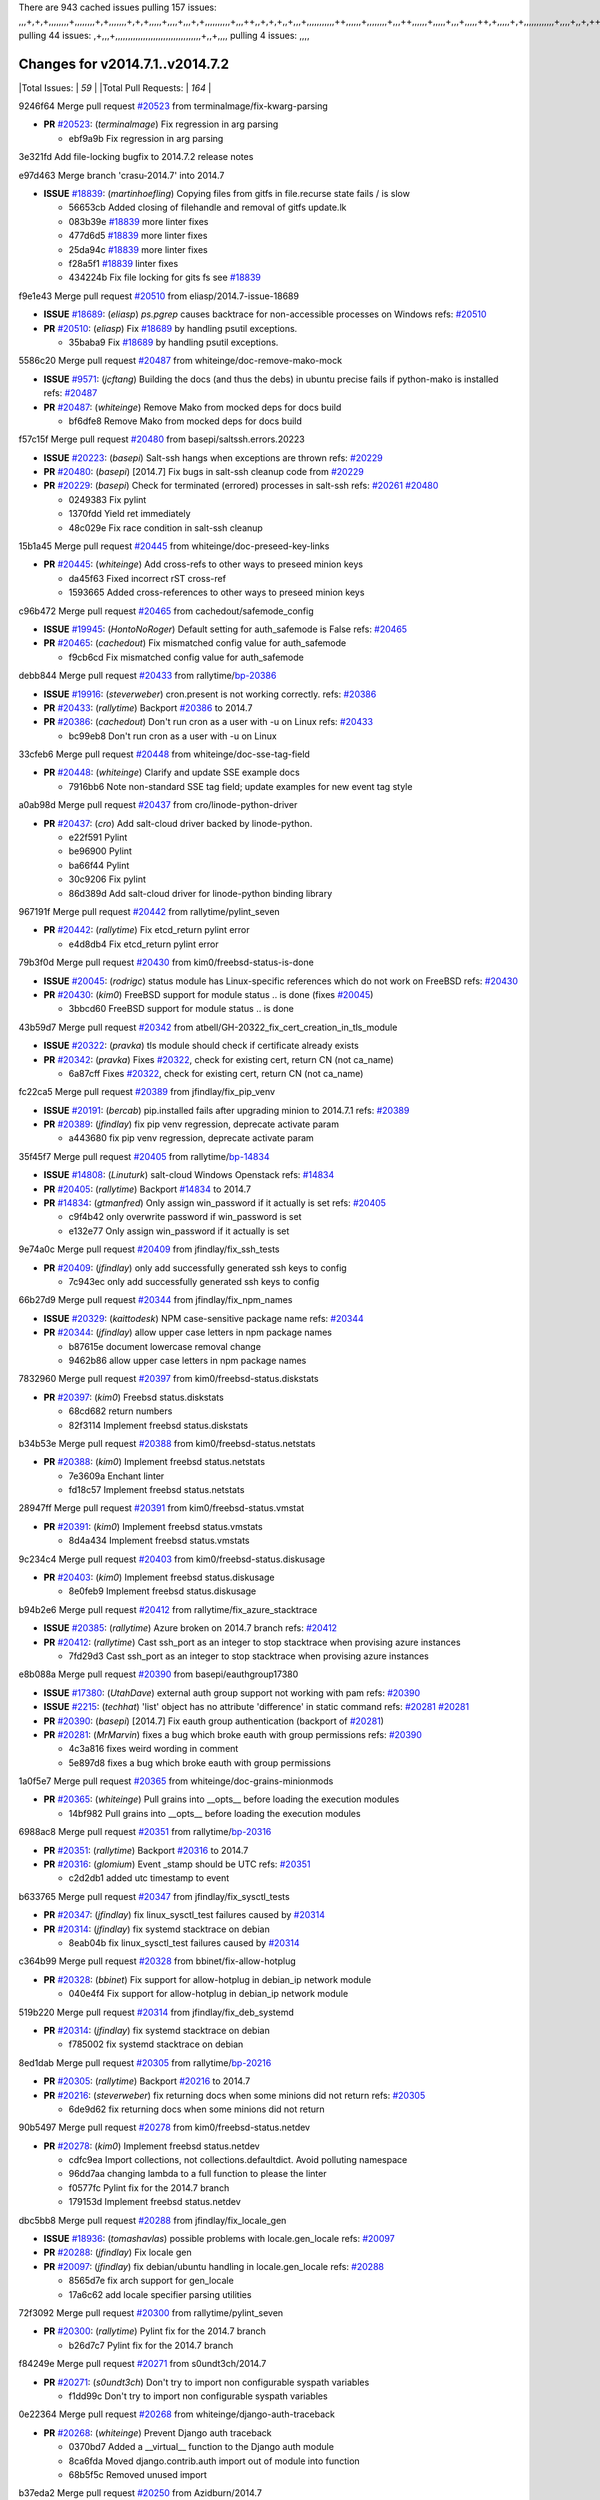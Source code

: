 There are 943 cached issues
pulling 157 issues:
,,,+,+,+,,,,,,,,+,,,,,,,,+,+,,,,,,,+,+,+,,,,,+,,,,+,,,+,+,,,,,,,,,,+,,,++,,+,+,+,,+,,,+,,,,,,,,,,,++,,,,,,+,,,,,,,,+,,,++,,,,,,+,,,,,+,,,+,,,,,++,+,,,,,+,+,,,,,,,,,,,,+,,,,+,,+,++,,,,,,+,+,,,,,,+,,+,,,
pulling 44 issues:
,+,,,+,,,,,,,,,,,,,,,,,,,,,,,,,,,,,,,,,,+,,+,,,,
pulling 4 issues:
,,,,

Changes for v2014.7.1..v2014.7.2
--------------------------------

|Total Issues:        | *59* |
|Total Pull Requests: | *164* |


9246f64 Merge pull request `#20523`_ from terminalmage/fix-kwarg-parsing

- **PR** `#20523`_: (*terminalmage*) Fix regression in arg parsing

  * ebf9a9b Fix regression in arg parsing

3e321fd Add file-locking bugfix to 2014.7.2 release notes


e97d463 Merge branch 'crasu-2014.7' into 2014.7

- **ISSUE** `#18839`_: (*martinhoefling*) Copying files from gitfs in file.recurse state fails / is slow

  * 56653cb Added closing of filehandle and removal of gitfs update.lk

  * 083b39e `#18839`_ more linter fixes

  * 477d6d5 `#18839`_ more linter fixes

  * 25da94c `#18839`_ more linter fixes

  * f28a5f1 `#18839`_ linter fixes

  * 434224b Fix file locking for gits fs see `#18839`_

f9e1e43 Merge pull request `#20510`_ from eliasp/2014.7-issue-18689

- **ISSUE** `#18689`_: (*eliasp*) `ps.pgrep` causes backtrace for non-accessible processes on Windows
  refs: `#20510`_
- **PR** `#20510`_: (*eliasp*) Fix `#18689`_ by handling psutil exceptions.

  * 35baba9 Fix `#18689`_ by handling psutil exceptions.

5586c20 Merge pull request `#20487`_ from whiteinge/doc-remove-mako-mock

- **ISSUE** `#9571`_: (*jcftang*) Building the docs (and thus the debs) in ubuntu precise fails if python-mako is installed
  refs: `#20487`_
- **PR** `#20487`_: (*whiteinge*) Remove Mako from mocked deps for docs build

  * bf6dfe8 Remove Mako from mocked deps for docs build

f57c15f Merge pull request `#20480`_ from basepi/saltssh.errors.20223

- **ISSUE** `#20223`_: (*basepi*) Salt-ssh hangs when exceptions are thrown
  refs: `#20229`_
- **PR** `#20480`_: (*basepi*) [2014.7] Fix bugs in salt-ssh cleanup code from `#20229`_
- **PR** `#20229`_: (*basepi*) Check for terminated (errored) processes in salt-ssh
  refs: `#20261`_ `#20480`_

  * 0249383 Fix pylint

  * 1370fdd Yield ret immediately

  * 48c029e Fix race condition in salt-ssh cleanup

15b1a45 Merge pull request `#20445`_ from whiteinge/doc-preseed-key-links

- **PR** `#20445`_: (*whiteinge*) Add cross-refs to other ways to preseed minion keys

  * da45f63 Fixed incorrect rST cross-ref

  * 1593665 Added cross-references to other ways to preseed minion keys

c96b472 Merge pull request `#20465`_ from cachedout/safemode_config

- **ISSUE** `#19945`_: (*HontoNoRoger*) Default setting for auth_safemode is False
  refs: `#20465`_
- **PR** `#20465`_: (*cachedout*) Fix mismatched config value for auth_safemode

  * f9cb6cd Fix mismatched config value for auth_safemode

debb844 Merge pull request `#20433`_ from rallytime/`bp-20386`_

- **ISSUE** `#19916`_: (*steverweber*) cron.present is not working correctly.
  refs: `#20386`_
- **PR** `#20433`_: (*rallytime*) Backport `#20386`_ to 2014.7
- **PR** `#20386`_: (*cachedout*) Don't run cron as a user with -u on Linux
  refs: `#20433`_

  * bc99eb8 Don't run cron as a user with -u on Linux

33cfeb6 Merge pull request `#20448`_ from whiteinge/doc-sse-tag-field

- **PR** `#20448`_: (*whiteinge*) Clarify and update SSE example docs

  * 7916bb6 Note non-standard SSE tag field; update examples for new event tag style

a0ab98d Merge pull request `#20437`_ from cro/linode-python-driver

- **PR** `#20437`_: (*cro*) Add salt-cloud driver backed by linode-python.

  * e22f591 Pylint

  * be96900 Pylint

  * ba66f44 Pylint

  * 30c9206 Fix pylint

  * 86d389d Add salt-cloud driver for linode-python binding library

967191f Merge pull request `#20442`_ from rallytime/pylint_seven

- **PR** `#20442`_: (*rallytime*) Fix etcd_return pylint error

  * e4d8db4 Fix etcd_return pylint error

79b3f0d Merge pull request `#20430`_ from kim0/freebsd-status-is-done

- **ISSUE** `#20045`_: (*rodrigc*) status module has Linux-specific references which do not work on FreeBSD
  refs: `#20430`_
- **PR** `#20430`_: (*kim0*) FreeBSD support for module status .. is done (fixes `#20045`_)

  * 3bbcd60 FreeBSD support for module status .. is done

43b59d7 Merge pull request `#20342`_ from atbell/GH-20322_fix_cert_creation_in_tls_module

- **ISSUE** `#20322`_: (*pravka*) tls module should check if certificate already exists
- **PR** `#20342`_: (*pravka*) Fixes `#20322`_, check for existing cert, return CN (not ca_name)

  * 6a87cff Fixes `#20322`_, check for existing cert, return CN (not ca_name)

fc22ca5 Merge pull request `#20389`_ from jfindlay/fix_pip_venv

- **ISSUE** `#20191`_: (*bercab*) pip.installed fails after upgrading minion to 2014.7.1
  refs: `#20389`_
- **PR** `#20389`_: (*jfindlay*) fix pip venv regression, deprecate activate param

  * a443680 fix pip venv regression, deprecate activate param

35f45f7 Merge pull request `#20405`_ from rallytime/`bp-14834`_

- **ISSUE** `#14808`_: (*Linuturk*) salt-cloud Windows Openstack
  refs: `#14834`_
- **PR** `#20405`_: (*rallytime*) Backport `#14834`_ to 2014.7
- **PR** `#14834`_: (*gtmanfred*) Only assign win_password if it actually is set
  refs: `#20405`_

  * c9f4b42 only overwrite password if win_password is set

  * e132e77 Only assign win_password if it actually is set

9e74a0c Merge pull request `#20409`_ from jfindlay/fix_ssh_tests

- **PR** `#20409`_: (*jfindlay*) only add successfully generated ssh keys to config

  * 7c943ec only add successfully generated ssh keys to config

66b27d9 Merge pull request `#20344`_ from jfindlay/fix_npm_names

- **ISSUE** `#20329`_: (*kaittodesk*) NPM case-sensitive package name
  refs: `#20344`_
- **PR** `#20344`_: (*jfindlay*) allow upper case letters in npm package names

  * b87615e document lowercase removal change

  * 9462b86 allow upper case letters in npm package names

7832960 Merge pull request `#20397`_ from kim0/freebsd-status.diskstats

- **PR** `#20397`_: (*kim0*) Freebsd status.diskstats

  * 68cd682 return numbers

  * 82f3114 Implement freebsd status.diskstats

b34b53e Merge pull request `#20388`_ from kim0/freebsd-status.netstats

- **PR** `#20388`_: (*kim0*) Implement freebsd status.netstats

  * 7e3609a Enchant linter

  * fd18c57 Implement freebsd status.netstats

28947ff Merge pull request `#20391`_ from kim0/freebsd-status.vmstat

- **PR** `#20391`_: (*kim0*) Implement freebsd status.vmstats

  * 8d4a434 Implement freebsd status.vmstats

9c234c4 Merge pull request `#20403`_ from kim0/freebsd-status.diskusage

- **PR** `#20403`_: (*kim0*) Implement freebsd status.diskusage

  * 8e0feb9 Implement freebsd status.diskusage

b94b2e6 Merge pull request `#20412`_ from rallytime/fix_azure_stacktrace

- **ISSUE** `#20385`_: (*rallytime*) Azure broken on 2014.7 branch
  refs: `#20412`_
- **PR** `#20412`_: (*rallytime*) Cast ssh_port as an integer to stop stacktrace when provising azure instances

  * 7fd29d3 Cast ssh_port as an integer to stop stacktrace when provising azure instances

e8b088a Merge pull request `#20390`_ from basepi/eauthgroup17380

- **ISSUE** `#17380`_: (*UtahDave*) external auth group support not working with pam
  refs: `#20390`_
- **ISSUE** `#2215`_: (*techhat*) 'list' object has no attribute 'difference' in static command
  refs: `#20281`_ `#20281`_
- **PR** `#20390`_: (*basepi*) [2014.7] Fix eauth group authentication (backport of `#20281`_)
- **PR** `#20281`_: (*MrMarvin*) fixes a bug which broke eauth with group permissions
  refs: `#20390`_

  * 4c3a816 fixes weird wording in comment

  * 5e897d8 fixes a bug which broke eauth with group permissions

1a0f5e7 Merge pull request `#20365`_ from whiteinge/doc-grains-minionmods

- **PR** `#20365`_: (*whiteinge*) Pull grains into __opts__ before loading the execution modules

  * 14bf982 Pull grains into __opts__ before loading the execution modules

6988ac8 Merge pull request `#20351`_ from rallytime/`bp-20316`_

- **PR** `#20351`_: (*rallytime*) Backport `#20316`_ to 2014.7
- **PR** `#20316`_: (*glomium*) Event _stamp should be UTC
  refs: `#20351`_

  * c2d2db1 added utc timestamp to event

b633765 Merge pull request `#20347`_ from jfindlay/fix_sysctl_tests

- **PR** `#20347`_: (*jfindlay*) fix linux_sysctl_test failures caused by `#20314`_
- **PR** `#20314`_: (*jfindlay*) fix systemd stacktrace on debian

  * 8eab04b fix linux_sysctl_test failures caused by `#20314`_

c364b99 Merge pull request `#20328`_ from bbinet/fix-allow-hotplug

- **PR** `#20328`_: (*bbinet*) Fix support for allow-hotplug in debian_ip network module

  * 040e4f4 Fix support for allow-hotplug in debian_ip network module

519b220 Merge pull request `#20314`_ from jfindlay/fix_deb_systemd

- **PR** `#20314`_: (*jfindlay*) fix systemd stacktrace on debian

  * f785002 fix systemd stacktrace on debian

8ed1dab Merge pull request `#20305`_ from rallytime/`bp-20216`_

- **PR** `#20305`_: (*rallytime*) Backport `#20216`_ to 2014.7
- **PR** `#20216`_: (*steverweber*) fix returning docs when some minions did not return
  refs: `#20305`_

  * 6de9d62 fix returning docs when some minions did not return

90b5497 Merge pull request `#20278`_ from kim0/freebsd-status.netdev

- **PR** `#20278`_: (*kim0*) Implement freebsd status.netdev

  * cdfc9ea Import collections, not collections.defaultdict. Avoid polluting namespace

  * 96dd7aa changing lambda to a full function to please the linter

  * f0577fc Pylint fix for the 2014.7 branch

  * 179153d Implement freebsd status.netdev

dbc5bb8 Merge pull request `#20288`_ from jfindlay/fix_locale_gen

- **ISSUE** `#18936`_: (*tomashavlas*) possible problems with locale.gen_locale
  refs: `#20097`_
- **PR** `#20288`_: (*jfindlay*) Fix locale gen
- **PR** `#20097`_: (*jfindlay*) fix debian/ubuntu handling in locale.gen_locale
  refs: `#20288`_

  * 8565d7e fix arch support for gen_locale

  * 17a6c62 add locale specifier parsing utilities

72f3092 Merge pull request `#20300`_ from rallytime/pylint_seven

- **PR** `#20300`_: (*rallytime*) Pylint fix for the 2014.7 branch

  * b26d7c7 Pylint fix for the 2014.7 branch

f84249e Merge pull request `#20271`_ from s0undt3ch/2014.7

- **PR** `#20271`_: (*s0undt3ch*) Don't try to import non configurable syspath variables

  * f1dd99c Don't try to import non configurable syspath variables

0e22364 Merge pull request `#20268`_ from whiteinge/django-auth-traceback

- **PR** `#20268`_: (*whiteinge*) Prevent Django auth traceback

  * 0370bd7 Added a __virtual__ function to the Django auth module

  * 8ca6fda Moved django.contrib.auth import out of module into function

  * 68b5f5c Removed unused import

b37eda2 Merge pull request `#20250`_ from Azidburn/2014.7

- **ISSUE** `#10258`_: (*pwaller*) ssh_auth.present using options with `source: salt://`
- **PR** `#20250`_: (*Azidburn*) Fix for feature request `#10258`_

  * 6c9fd6d corrections from jenkins build

  * 441e460 Fix for feature request `#10258`_

d0a629e Merge pull request `#20261`_ from thatch45/basepi-saltssh.errors.20223

- **ISSUE** `#20223`_: (*basepi*) Salt-ssh hangs when exceptions are thrown
  refs: `#20229`_
- **PR** `#20261`_: (*thatch45*) Merge `#20229`_ with fixes
- **PR** `#20229`_: (*basepi*) Check for terminated (errored) processes in salt-ssh
  refs: `#20261`_ `#20480`_

  * a2a4722 lint fixes

  * 68b2773 Merge branch 'saltssh.errors.20223' of https://github.com/basepi/salt into basepi-saltssh.errors.20223

  * 1b13d4d Check for terminated (errored) processes in salt-ssh

9fafe41 Merge pull request `#20218`_ from felskrone/fqdn_master_status_2014.7

- **ISSUE** `#19080`_: (*ferreol*) multi master failover mode looping indefinitely
  refs: `#20218`_ `#19380`_
- **PR** `#20218`_: (*felskrone*) improved status.master to work with fqdns
- **PR** `#19380`_: (*felskrone*) improve master.status to work with host fqdns/hostnames as well as ips
  refs: `#20218`_

  * c8f734b improved status.master to work with fqdns

ad6cb8c Merge pull request `#20260`_ from thatch45/Jiaion-2014.7

- **PR** `#20260`_: (*thatch45*) Merge `#20241`_ with fixes
- **PR** `#20241`_: (*Jiaion*) fix salt libs .systemd import error
  refs: `#20260`_

  * 1782958 lint fixes

  * 36283d2 Merge branch '2014.7' of https://github.com/Jiaion/salt into Jiaion-2014.7

  * 97f8631 fix salt libs .systemd import error

5c94ea3 Merge pull request `#20237`_ from joejulian/2014.7

- **ISSUE** `#20235`_: (*joejulian*) blockdev.format state can fail even if it succeeds
- **PR** `#20237`_: (*joejulian*) Issue `#20235`_: blockdev.format fails when succeeding

  * 762c622 Issue `#20235`_: blockdev.format fails when succeeding

f9b01bf Merge pull request `#20231`_ from whiteinge/rest_cherrypy-docs-examples

- **PR** `#20231`_: (*whiteinge*) Added several examples and clarifications to the rest_cherrypy docs

  * 23745da Replaced HTTP examples with HTTPS

  * 538e80a Added a note about recommended CherryPy versions due to SSL errors

  * 8a74d90 Added a better explanation of lowdata and more examples

  * 60c2959 Added two authentication examples to rest_cherrypy docs

bf80cf4 Merge pull request `#20225`_ from jfindlay/fix_svn_mod

- **ISSUE** `#20224`_: (*jfindlay*) svn module username and password options broken
  refs: `#20225`_
- **PR** `#20225`_: (*jfindlay*) extend a list not a tuple

  * b40fedc extend a list not a tuple

ab5cf4b Merge pull request `#20203`_ from basepi/archiveextract20195

- **ISSUE** `#20195`_: (*justinsb*) Behaviour change in archive extract
  refs: `#20203`_
- **PR** `#20203`_: (*basepi*) [2014.7] Iterate over the shortopts if there are more than one for archive.extracted

  * 8f322c9 Iterate over the shortopts if there are more than one

8598559 Merge pull request `#20210`_ from rallytime/`bp-20171`_

- **PR** `#20210`_: (*rallytime*) Backport `#20171`_ to 2014.7
- **PR** `#20171`_: (*plastikos*) Minor: Improve thin and shim warnings and comments.
  refs: `#20210`_

  * 132f364 Don't use salt.defaults.exitcodes, just use salt.exitcodes in 2014.7

  * 80dc5ae Minor: Improve thin and shim warnings and comments.

a72017d Merge pull request `#20211`_ from rallytime/`bp-20118`_

- **ISSUE** `#14634`_: (*Sacro*) 'unless' documentation isn't logically plausible
  refs: `#16044`_
- **ISSUE** `#11879`_: (*pille*) cmd.run: unless/onlyif should show return code in debug loglevel
  refs: `#11898`_
- **PR** `#20211`_: (*rallytime*) Backport `#20118`_ to 2014.7
- **PR** `#20118`_: (*kitsemets*) salt.states.cmd: fixed 'unless' behaviour in case of multiple commands are given
  refs: `#20211`_
- **PR** `#16044`_: (*rallytime*) Clarify unless and onlyif docs
  refs: `#20118`_
- **PR** `#11898`_: (*rallytime*) Onlyif return codes added to debug log
  refs: `#20118`_ `#20118`_

  * d6e70fd salt.states.cmd: fixed 'unless' behaviour in case of multiple unless commands are given

4aeaec7 Merge pull request `#20212`_ from saltstack/revert-20156-`bp-19566`_

- **PR** `#20212`_: (*rallytime*) Revert "Backport `#19566`_ to 2014.7"
- **PR** `#20156`_: (*rallytime*) Backport `#19566`_ to 2014.7
  refs: `#20212`_
- **PR** `#19566`_: (*traxair*) Salt add azure volume support
  refs: `#20156`_

  * 9fef292 Revert "Backport `#19566`_ to 2014.7"

eb19ccd Merge pull request `#20174`_ from kim0/freebsd-status.meminfo

- **PR** `#20174`_: (*kim0*) Implement freebsd-status.meminfo

  * 5a350c0 Implement freebsd-status.meminfo

d04999d Merge pull request `#20163`_ from jfindlay/fix_sysctl

- **ISSUE** `#20145`_: (*ferreol*) regression in sysctl present result whith test=True
  refs: `#20163`_
- **PR** `#20163`_: (*jfindlay*) fix sysctl test state comparison

  * 6bdc355 fix sysctl test state comparison

c6a1164 Merge pull request `#20128`_ from kim0/freebsd-status.cpuinfo

- **PR** `#20128`_: (*kim0*) Freebsd status.cpuinfo

  * 95331bf pylint fixes

  * 65f643e Implement freebsd-status.cpuinfo

daba06f Merge pull request `#20162`_ from rallytime/`bp-20062`_

- **PR** `#20162`_: (*rallytime*) Backport `#20062`_ to 2014.7
- **PR** `#20062`_: (*cachedout*) Increae default runner timeout to 60s
  refs: `#20162`_

  * 7c066c3 Increae default runner timeout to 60s

02cbd7e Merge pull request `#20159`_ from rallytime/`bp-20115`_

- **ISSUE** `#19306`_: (*TaiSHiNet*) DigitalOcean API v1 private_networking is set to True instead of 'true'
- **PR** `#20159`_: (*rallytime*) Backport `#20115`_ to 2014.7
- **PR** `#20115`_: (*TaiSHiNet*) DO APIv1 issue Closes `#19306`_
  refs: `#20159`_

  * 2e58b07 DO APIv1 issue Closes `#19306`_

39bdd3a Merge pull request `#20157`_ from rallytime/`bp-19976`_

- **PR** `#20157`_: (*rallytime*) Backport `#19976`_ to 2014.7
- **PR** `#19976`_: (*oldmantaiter*) Add compatibility to mount by label
  refs: `#20157`_

  * fe1f260 Add compatibility to mount by label

1295206 Merge pull request `#20156`_ from rallytime/`bp-19566`_

- **ISSUE** `#19162`_: (*traxair*) Permanent disk on Azure
- **PR** `#20156`_: (*rallytime*) Backport `#19566`_ to 2014.7
  refs: `#20212`_
- **PR** `#19566`_: (*traxair*) Salt add azure volume support
  refs: `#20156`_

  * f874d8b Pylint fixes

  * 0a28a46 `#19162`_ added disks to Azure VM creation. Only new empty disks are supported. Add a line volumes:   - { size: 10 (default 100), lun: [0-15](default: 0), disk_label: <label>(default: <role-name>-disk-<lun>) }

6511aac Merge pull request `#20154`_ from rallytime/`bp-15701`_

- **ISSUE** `#15417`_: (*Jille*) file.replace returns None instead of True when it doesn't do anything
  refs: `#15701`_
- **PR** `#20154`_: (*rallytime*) Backport `#15701`_ to 2014.7
- **PR** `#15701`_: (*Jille*) Fixed the Result of file.replace (`#15417`_)
  refs: `#20154`_

  * b9d2f5b Fixed the Result of file.replace

690d34c Merge pull request `#20131`_ from kim0/freebsd-status.cpustats

- **PR** `#20131`_: (*kim0*) Implementing freebsd-status.cpustats

  * db0047c Implementing freebsd-status.cpustats

0b47a56 Merge pull request `#20000`_ from terminalmage/`fix-19552`_

- **ISSUE** `#19540`_: (*wuxxin*) regression from 2014.7 to git/2014.7 branch: masterless salt-call, pillar jinja rendering can not import/load files from pillar
  refs: `#19552`_
- **PR** `#20000`_: (*terminalmage*) Better check for pillar for jinja templating
- **PR** `#19552`_: (*terminalmage*) Fix regression in masterless pillar generation

  * 59e7481 Fix TestSaltCacheLoader tests

  * 4807d7d Ignore file cache created by jinja tests

  * d34c0c7 Fix jinja tests

  * edf51d6 Use self.opts instead of opts

  * f57255d Better check for pillar for jinja templating

  * 55d3b73 Remove __pillar completely

4e93117 Merge pull request `#20155`_ from basepi/debianip19528

- **ISSUE** `#19528`_: (*ssgward*) network.managed errors when bonding interfaces
  refs: `#20155`_
- **PR** `#20155`_: (*basepi*) Do not use 'is' for string comparison

  * 3222284 Do not use 'is' for string comparison

eba8d9e Merge pull request `#20136`_ from kev009/sockstat-args

- **ISSUE** `#20044`_: (*cedwards*) [freebsd][2014.7.1] traceback when using 'show_timeout: True'
- **PR** `#20136`_: (*kev009*) Try to fix sockstat args for `#20044`_

  * 5728653 Try to fix sockstat args for `#20044`_

a7462da Merge pull request `#20138`_ from whiteinge/doc-log-granular-warning-syntax

- **PR** `#20138`_: (*whiteinge*) Fixed syntax error in log_granular_levels example

  * e3d29bf Fixed syntax error in log_granular_levels example

cc1e81a Merge pull request `#20112`_ from rallytime/pylint_7

- **PR** `#20112`_: (*rallytime*) Pylint fixes for 2014.7 branch

  * 2a5396c Pylint fixes for 2014.7 branch

873fde3 Merge pull request `#20097`_ from jfindlay/fix_locale_gen

- **ISSUE** `#18936`_: (*tomashavlas*) possible problems with locale.gen_locale
  refs: `#20097`_
- **PR** `#20097`_: (*jfindlay*) fix debian/ubuntu handling in locale.gen_locale
  refs: `#20288`_

  * 4be92ed fix debian/ubuntu handling in locale.gen_locale

b3ae619 Merge pull request `#20079`_ from kim0/freebsd-status.version-2014.7

- **PR** `#20079`_: (*kim0*) Implement Freebsd status.version merge to 2014.7

  * 380ec1b Add error for unsupported OSs

  * edd6ee7 Implementing status.version on FreeBSD

d0bf842 Merge pull request `#20080`_ from kim0/freebsd-status.nproc-2014.7

- **PR** `#20080`_: (*kim0*) Implement Freebsd status.nproc merge to 2014.7

  * 34452f1 enchant pylint with spaces after commas

  * 1222200 KISS, get nproc value from grains

  * a299dd1 catching exception if OS is not in supported list

  * 1cd565e Implements status.nproc on FreeBSD

d199edd Merge pull request `#20076`_ from rallytime/fix_states_file_tests

- **PR** `#20076`_: (*rallytime*) Add some mocked variables to fix the file_test failures

  * cdc8039 Add some mocked variables to fix the file_test failures

9d82d0f Merge pull request `#20091`_ from rallytime/fix_cloud_tests

- **PR** `#20091`_: (*rallytime*) Change image name in rackspace profile config to a valid one

  * 299374a Change image name in rackspace profile config to a valid one

70b9370 Merge pull request `#20087`_ from shanedlee/fix_docs_2

- **PR** `#20087`_: (*twangboy*) Changed exe's to installers

  * 7c253f5 Changed exe's to installers

efa3bd6 Merge pull request `#20048`_ from s0undt3ch/features/use-saltpylint

- **PR** `#20048`_: (*s0undt3ch*) Make use of the SaltPyLint package separated from SaltTesting

  * 472bf88 Make use of the SaltPyLint package separated from SaltTesting

f254f1f Merge pull request `#20041`_ from rallytime/fix_dulwich_check

- **PR** `#20041`_: (*rallytime*) dulwich.__version__ returns a tuple of ints instead of a string

  * 50b99a5 Use tuple comparison, not LooseVersion

  * 9dd00b4 Pylint fix

  * 6669e25 dulwich.__version__ returns a tuple of ints instead of a string

074c408 Add __instance_id__ to pylint checks as this has been added to


c5ac604 Merge pull request `#20046`_ from hvnsweeting/2014.7

- **ISSUE** `#8881`_: (*kiorky*) file.managed & file.blockreplace using file.accumulated do not support reload
- **PR** `#20046`_: (*hvnsweeting*) bugfix: persist accumulator data after reload_modules, fix `#8881`_
- **PR** `#19731`_: (*hvnsweeting*) bugfix: persist accumulator data after reload_modules, fix `#8881`_
  refs: `#20046`_

  * ca907b4 bugfix: persist accumulator data after reload_modules, fix `#8881`_

85e32d1 Merge pull request `#20023`_ from basepi/gpgrenderersaltssh19114

- **ISSUE** `#19114`_: (*pykler*) salt-ssh and gpg pillar renderer
  refs: `#19912`_ `#19787`_
- **PR** `#20023`_: (*basepi*) Partially revert `#19912`_
- **PR** `#19912`_: (*basepi*) Assume __salt__['config.get'] is present in gpg renderer
  refs: `#20023`_
- **PR** `#19787`_: (*slafs*) fixes GPG renderer when working with states in salt-ssh
  refs: `#19912`_

  * e3b471d Partially revert `#19912`_

5913ae0 Merge pull request `#20024`_ from eliasp/2014.7-states.file.replace-don't-report-changes-on-test=True

- **PR** `#20024`_: (*eliasp*) Fix states.file.replace() always reporting changes on test=True.

  * 4737412 Fix states.file.replace() always reporting changes on test=True.

02fa494 Merge pull request `#20012`_ from eliasp/2014.7-states.git.latest-test=True

- **PR** `#20012`_: (*eliasp*) states.git.latest - Don't report changes on test=True when there aren't any.

  * 9fc6ac4 Don't report changes on test=True when there aren't any.

7ac742b Merge pull request `#20022`_ from jfindlay/yes_win_dns

- **ISSUE** `#18513`_: (*Supermathie*) network.managed (windows) cannot set interface without DNS servers
  refs: `#19968`_ `#20022`_
- **PR** `#20022`_: (*jfindlay*) require DNS for win network.managed state
- **PR** `#19968`_: (*jfindlay*) allow user to disable DNS for win net iface
  refs: `#20022`_

  * 7d23ad5 require DNS for win network.managed state

55cb7fd Merge pull request `#20015`_ from basepi/grainsprecedencedocs19611

- **ISSUE** `#19612`_: (*dnd*) File based grains do not override custom grains
  refs: `#20015`_
- **ISSUE** `#19611`_: (*dnd*) Document grains evaluation order
  refs: `#20015`_
- **PR** `#20015`_: (*basepi*) Fix grains precedence issues

  * fd6b9eb Fix grains loading (and override) order

  * a067e6c Fix the grains precedence documentation

487fa9c Merge pull request `#20001`_ from saltstack/revert-19960-`bp-19790`_

- **PR** `#20001`_: (*rallytime*) Revert "Backport `#19790`_ to 2014.7"
- **PR** `#19960`_: (*rallytime*) Backport `#19790`_ to 2014.7
  refs: `#20001`_
- **PR** `#19790`_: (*cachedout*) Fix multi-master event handling bug
  refs: `#19960`_

  * f49edd1 Revert "Backport `#19790`_ to 2014.7"

f21f6c2 Merge pull request `#19988`_ from thatch45/fix_file_test

- **PR** `#19988`_: (*thatch45*) Fix for a state file change issue, fix for `#19833`_
- **PR** `#19833`_: (*clan*) update ret of check_managed_changes

  * 8e0a9e2 Fix for a state file change issue, fix for `#19833`_

a368183 Merge pull request `#20003`_ from rallytime/pylint_dot_seven

- **PR** `#20003`_: (*rallytime*) Easy pylint fixes

  * 1ba8a77 Easy pylint fixes

fd8e474 Merge pull request `#19968`_ from jfindlay/no_win_dns

- **ISSUE** `#18513`_: (*Supermathie*) network.managed (windows) cannot set interface without DNS servers
  refs: `#19968`_ `#20022`_
- **PR** `#19968`_: (*jfindlay*) allow user to disable DNS for win net iface
  refs: `#20022`_

  * bbb83a8 allow user to disable DNS for win net iface

d67add6 Merge pull request `#19973`_ from highlyunavailable/features/fix_file_recurse_prereq_windows

- **PR** `#19973`_: (*highlyunavailable*) Fixes an error where a prereq of a file.recurse fails on Windows

  * 3b2abe8 Fixes an error where a state with a prereq of a file.recurse fails on Windows.

eb61b1a Merge pull request `#19970`_ from rallytime/dulwich_warnings

- **PR** `#19970`_: (*rallytime*) Add minimum version warnings to dulwich usage in gitfs

  * e23bdea Add minimum version warnings to dulwich usage in gitfs

c391f88 Merge pull request `#19982`_ from basepi/2014.7.1release

- **PR** `#19982`_: (*basepi*) Release 2014.7.1 (docs sidebar and release date for release notes)

  * f1e7661 Release 2014.7.1 (docs sidebar and release date for release notes)

6319500 Merge pull request `#19980`_ from rallytime/update_windows_release_docs

- **PR** `#19980`_: (*rallytime*) Add 2014.7.1 release to Windows Installation Docs

  * 99e35ff Add 2014.7.1 release to Windows Installation Docs

f3019a8 Merge pull request `#18400`_ from terminalmage/issue17700

- **ISSUE** `#17700`_: (*damonnk*) Salt doesn't honor symlinks with gitfs
  refs: `#18400`_
- **PR** `#18400`_: (*terminalmage*) Fix gitfs serving symlinks

  * 9dae0bc Simplify path munging logic

  * a08e7b4 Add symlink_list function to gitfs

  * 5855446 Fix gitfs serving symlinks

945a016 Merge pull request `#19961`_ from rallytime/`bp-19855`_

- **ISSUE** `#18673`_: (*dennisoconnor*) docker.login module is failing
- **PR** `#19961`_: (*rallytime*) Backport `#19855`_ to 2014.7
- **PR** `#19855`_: (*colincoghill*) Fix for docker login saltstack/salt`#18673`_
  refs: `#19961`_

  * 28af4ef Fix for docker login saltstack/salt`#18673`_

21da224 Merge pull request `#19960`_ from rallytime/`bp-19790`_

- **PR** `#19960`_: (*rallytime*) Backport `#19790`_ to 2014.7
  refs: `#20001`_
- **PR** `#19790`_: (*cachedout*) Fix multi-master event handling bug
  refs: `#19960`_

  * cf83079 Remove unnecessary comment

  * f1aaf1b Fix multi-master event handling bug

43f4451 Merge pull request `#19959`_ from RobertFach/doc-19875-gitfs-dulwich

- **ISSUE** `#19875`_: (*RobertFach*) gitfs backend dulwich broken on Ubuntu 12.04 LTS
  refs: `#19959`_
- **PR** `#19959`_: (*RobertFach*) updated information regarding required version for dulwich gitfs backend

  * 4f7b0a2 updated information regarding required version for dulwich gitfs backend

491cfbf Merge pull request `#19937`_ from nshalman/fix-esky-version-2014.7

- **PR** `#19937`_: (*nshalman*) SmartOS Esky: fix build version identification (backport of saltstack/salt`#19936`_)

  * 32c222f SmartOS Esky: fix build version identification

9cce544 Merge pull request `#19930`_ from highlyunavailable/feature/fix_tar_options

- **ISSUE** `#19928`_: (*highlyunavailable*) Regression in archive.extracted with tar_options
  refs: `#19930`_
- **PR** `#19930`_: (*highlyunavailable*) Split out tar options into long and short array-based arguments

  * c727e55 Split out tar options into long and short

a677984 Merge pull request `#19927`_ from jfindlay/fix_sysctl

- **ISSUE** `#19870`_: (*bigg01*) state sysctl.present does not create the /etc/sysctl.d/99-salt.conf on a systemd using system
  refs: `#19927`_
- **PR** `#19927`_: (*jfindlay*) create /etc/sysctl.d/99-salt.conf if not present

  * db76a42 create /etc/sysctl.d/99-salt.conf if not present

0cd3d4e Merge pull request `#19919`_ from JaseFace/osfinger-osmajor-bsd

- **PR** `#19919`_: (*JaseFace*) Add osmajorrelease and osfinger grains for BSD systems

  * 3718e6e Add osmajorrelease and osfinger grains for BSD systems

5bd3ad8 Merge pull request `#19921`_ from thatch45/The-Loeki-fix_sysctl

- **PR** `#19921`_: (*thatch45*) Merge `#19838`_
- **PR** `#19838`_: (*The-Loeki*) Bugfix setting sysctl keys with '/' in it
  refs: `#19921`_

  * 594220c If we import a function from another module like this

  * 364c2b5 Merge branch 'fix_sysctl' of https://github.com/The-Loeki/salt into The-Loeki-fix_sysctl

  * 5464d70 Fix SysCtl check; when a key contains a /, it should be translated to a dot (for example VLAN interfaces; net.ipv6.conf.bond0/560.use_tempaddr = 0)

02782e3 Merge pull request `#19912`_ from basepi/salt-ssh-gpg-renderer19114

- **ISSUE** `#19114`_: (*pykler*) salt-ssh and gpg pillar renderer
  refs: `#19912`_ `#19787`_
- **PR** `#19912`_: (*basepi*) Assume __salt__['config.get'] is present in gpg renderer
  refs: `#20023`_
- **PR** `#19787`_: (*slafs*) fixes GPG renderer when working with states in salt-ssh
  refs: `#19912`_

  * e2b1079 Assume __salt__['config.get'] is present

83591df Merge pull request `#19909`_ from s0undt3ch/hotfix/create-parent-dirs

- **PR** `#19909`_: (*s0undt3ch*) Create parent directories

  * b837c3b Create parent directories

938af03 Merge pull request `#19902`_ from jfindlay/fix_blkid

- **ISSUE** `#19795`_: (*kim0*) disk.blkid stack trace on freebsd
  refs: `#19902`_
- **PR** `#19902`_: (*jfindlay*) test for blkid before running disk.blkid

  * 192ccc7 test for blkid before running disk.blkid

ab725d5 Merge pull request `#19904`_ from rallytime/pylint_dot_seven

- **PR** `#19904`_: (*rallytime*) Fix pylint errors on 2014.7

  * 4a6f788 Fix pylint errors on 2014.7

80f9267 Merge pull request `#19885`_ from whiteinge/rest_cherrypy-token-error

- **PR** `#19885`_: (*whiteinge*) Also catch TokenAuthenticationError tracebacks to properly raise a 401

  * 76547b9 Also catch TokenAuthenticationError tracebacks to properly raise a 401

0e679b6 Merge pull request `#19880`_ from whiteinge/msazure-dep-docs

- **PR** `#19880`_: (*whiteinge*) Added depends section to Azure cloud module docstring

  * a5d22fb Added depends section to Azure cloud module docstring

602b1a3 Merge pull request `#19862`_ from kev009/freebsd-kmods

- **PR** `#19862`_: (*kev009*) Add freebsdkmod changes to 2014.7.2 relnotes

  * 494543c Add freebsdkmod changes to 2014.7.2 relnotes

275ac80 Merge pull request `#19835`_ from The-Loeki/fix_rh_mtu

- **PR** `#19835`_: (*The-Loeki*) Fix MTU setting in network.managed for RH systems

  * 3d3b219 Fix MTU setting in network.managed for RH systems

1d5e8b5 Merge pull request `#19826`_ from jfindlay/sdecode_jinja

- **ISSUE** `#19173`_: (*TJuberg*) SLS Rendering fails with Jinja error: 'ascii' codec can't decode byte <nnnn> in position <nn>: ordinal not in range(128)
  refs: `#19826`_
- **PR** `#19826`_: (*jfindlay*) properly decode jinja rendering, fixes `#19173`_

  * 581b6ea properly decode jinja rendering, fixes `#19173`_

639c84e Merge pull request `#19887`_ from basepi/defaultdatayamldocs

- **PR** `#19887`_: (*basepi*) Fix code block explanation in starting states tutorial

  * 1fb6fc0 Fix the explanation of the Default Data - YAML section of starting states

ba505e4 Merge pull request `#19825`_ from jfindlay/fix_lvcreate

- **ISSUE** `#19824`_: (*jfindlay*) linux_lvm lvcreate function does not use extra_arguments
  refs: `#19825`_
- **PR** `#19825`_: (*jfindlay*) remove redundant code, append extra_arguments to cmd

  * 1ae321b remove redundant code, append extra_arguments to cmd

ef3d51c Merge pull request `#19820`_ from highlyunavailable/feature/2014.7_fix_file_recurse_windows

- **ISSUE** `#19815`_: (*highlyunavailable*) file.recurse on masterless windows minions fails due to path separator issues
  refs: `#19820`_
- **ISSUE** `#14048`_: (*belawaeckerlig*) salt masterless windows own modules do not work
  refs: `#19805`_ `#19820`_
- **PR** `#19820`_: (*highlyunavailable*) Force roots fileclient on Masterless Windows to return fake POSIX/"url"
- **PR** `#19805`_: (*highlyunavailable*) Fixes `#14048`_ and also a bug in win_servermanager
  refs: `#19820`_

  * d2853fd Force roots fileclient on Masterless Windows to return fake POSIX/"url" paths

327eb8e Merge pull request `#19827`_ from jfindlay/pylint_2014.7

- **PR** `#19827`_: (*jfindlay*) change perms on some tests/ files

  * eaa704c change perms on some tests/ files

3bf221c Merge pull request `#19809`_ from garethgreenaway/fix_schedule_reload

- **PR** `#19809`_: (*garethgreenaway*) Fixes to scheduler in 2014.7

  * 787322f Fixing bug with schedule.reload if the saved schedule file existed but was empty.

f41a163 Merge pull request `#19805`_ from highlyunavailable/feature/2014.7.1_fixwinpkg

- **ISSUE** `#14048`_: (*belawaeckerlig*) salt masterless windows own modules do not work
  refs: `#19805`_ `#19820`_
- **PR** `#19805`_: (*highlyunavailable*) Fixes `#14048`_ and also a bug in win_servermanager
  refs: `#19820`_

  * ef1ba92 Fixes `#14048`_ and also a bug in win_servermanager

ffcf7ce Merge pull request `#19789`_ from jfindlay/hosts_eol

- **ISSUE** `#19738`_: (*Reiner030*) host.present drops last newline
  refs: `#19789`_
- **PR** `#19789`_: (*jfindlay*) end /etc/hosts with EOL to not break utils that read it

  * 2506d34 end /etc/hosts with EOL to not break utils that read it

6736f6d Merge pull request `#19804`_ from basepi/salt-ssh.arg.yamlify.19773

- **ISSUE** `#19773`_: (*kt97679*) salt-ssh fails to render pillar provided as command line argument
  refs: `#19804`_
- **PR** `#19804`_: (*basepi*) Fix for passing pillar to state runs in salt-ssh

  * 372a49b Split this out to satisfy the pylint gods

  * da4e686 Fix my over-zealousness for pillar updates

  * 70e63d7 Update pillar from command line for state runs in salt-ssh

  * 6664a50 Don't condition the arg output

  * d76dc7b Pass in argv

  * 55492cc Use salt.utils.args for salt-ssh arg parsing

  * 18a75e2 Remove the extra, unused cmd function

5fb9e91 Merge pull request `#19798`_ from jfindlay/fix_msiexec

- **ISSUE** `#19796`_: (*highlyunavailable*) Regression: win_pkg fails in msiexec mode
  refs: `#19798`_
- **PR** `#19798`_: (*jfindlay*) fix msiexec cmd, `#19796`_

  * 136386d fix msiexec cmd, `#19796`_

0b9d02d Merge pull request `#19781`_ from rallytime/pylint_dance

- **PR** `#19781`_: (*rallytime*) Pylint fix for 2014.7

  * 6ca9117 Pylint fix for 2014.7

5678558 Merge pull request `#19777`_ from garethgreenaway/fix_schedule_list

- **PR** `#19777`_: (*garethgreenaway*) fixes to schedule module in 2014.7

  * 08c9bc9 fixing a bug where schedule.list would error out if it encountered a configuration item that wasn't in the list of supported items.

d3fc81e Merge pull request `#19742`_ from basepi/saltssh.msgpack.remove.7913

- **ISSUE** `#7913`_: (*pfalcon*) salt-ssh imports unrelated python modules on both slave (fatal) and master
  refs: `#19742`_
- **PR** `#19742`_: (*basepi*) [DO NOT MERGE] Remove msgpack from thin generation for salt-ssh

  * 3b29fa0 Remove msgpack from thin generation for salt-ssh

56a52f9 Merge pull request `#19752`_ from rallytime/remove_sshpass_checks

- **PR** `#19752`_: (*rallytime*) Remove sshpass checks

  * a3b472d Fix saltify driver check

  * a6d4b0c Fix nova sshpass check

  * 34390b7 Remove keyfile check

  * dfe38a2 Fix openstack driver

  * 2581adb Remove the sshpass checks in openstack

  * bb13220 Remove sshpass check from proxmox

  * 6602e8e Remove sshpass checks from parallels

  * 2b44f61 Remove sshpass check in nova driver

  * e9d32c5 Remove sshpass checks in rackspace driver

  * f748ac5 Remove sshpass check in joyent driver

  * 65ce516 Remove sshpass checks from saltify

  * c763260 Remove sshpass checks from gogrid

  * 4d5cc90 Remove sshpass checks from utils/cloud.py and other references

4158b17 Merge pull request `#19741`_ from basepi/saltssh.jinja.newconvention.19681

- **ISSUE** `#19681`_: (*Bilge*) salt-ssh cannot use new salt module calling convention from state templates
  refs: `#19741`_
- **PR** `#19741`_: (*basepi*) Fix FunctionWrapper to allow for jinja salt.cmd.run() syntax

  * fa5dd41 Fix FunctionWrapper to allow for jinja salt.cmd.run() syntax

dcf9128 Merge pull request `#19743`_ from basepi/2014.7.2releasenotes

- **PR** `#19743`_: (*basepi*) Add more release notes for 2014.7.1 and 2014.7.2

  * 228ada2 Add release notes for 2014.7.2

  * 2e364ac Add more release notes for 2014.7.1

58154bb Merge pull request `#19721`_ from terminalmage/2014.7-archive-fixes

- **PR** `#19721`_: (*terminalmage*) Remove 'recurse' argument from archive.zip

  * 24752ff Fix archive tests

  * 9e9c0b1 Improve docstrings

  * 4f74473 Remove 'recurse' argument from archive.zip

9df5e5b Merge pull request `#19718`_ from sjansen/patch-5

- **PR** `#19718`_: (*sjansen*) Enable salt-cloud bootstrap with ssh gateway

  * 16b30f3 Enable salt-cloud bootstrap with ssh gateway

5a3bd60 Merge pull request `#19715`_ from kev009/freebsd-kmods

- **PR** `#19715`_: (*kev009*) Switch FreeBSD kmod module to use loader.conf
- **PR** `#19682`_: (*kev009*) FreeBSD kmod bugfixes
  refs: `#19715`_

  * 5dbfd02 Switch freebsdkmod to use loader.conf

d204fe4 Merge pull request `#19698`_ from basepi/filemanagedcontents19669

- **ISSUE** `#19669`_: (*MrMarvin*) file.managed with `contents` and without `contents_newline` seems broken
  refs: `#19698`_
- **PR** `#19698`_: (*basepi*) Force contents to string under Falsey conditions too for file.managed

  * 95c82b1 Force contents to string under Falsey conditions too

7e0b461 Merge pull request `#19710`_ from rallytime/`bp-19580`_

- **PR** `#19710`_: (*rallytime*) Backport `#19580`_ to 2014.7
- **PR** `#19580`_: (*traxair*) Fix azure cloud service
  refs: `#19710`_

  * 43ab12f Whitespace fix

  * 374ab04 Backport `#19580`_ to 2014.7

b847109 Merge pull request `#19722`_ from rallytime/fix_19453

- **ISSUE** `#19453`_: (*theherk*) Output switches return "salt-cloud: error: no such option:"
  refs: `#19722`_
- **PR** `#19722`_: (*rallytime*) Remove old --out options from salt-cloud docs

  * 4a1a512 Remove old --out options from salt-cloud docs

97a815f Merge pull request `#19706`_ from jfindlay/fix_bsd_cmds

- **PR** `#19706`_: (*jfindlay*) fix freebsd commands

  * 2717c1b fix freebsd commands

0ca2dbf Merge pull request `#19709`_ from rallytime/`bp-19523`_

- **PR** `#19709`_: (*rallytime*) Backport `#19523`_ to 2014.7
- **PR** `#19523`_: (*cachedout*) Try giving some rest tornado requests a little more time
  refs: `#19709`_

  * c172470 Try giving some rest tornado requests a little more time

80ec40b Merge pull request `#19689`_ from rallytime/locale_versionadded

- **ISSUE** `#19607`_: (*pwaller*) State locale.present found in sls common is unavailable
  refs: `#19689`_
- **PR** `#19689`_: (*rallytime*) Add versionadded directives to newer locale functions

  * 0b96b13 Add versionadded directives to newer locale functions

2da27f0 Merge pull request `#19682`_ from kev009/freebsd-kmods

- **PR** `#19682`_: (*kev009*) FreeBSD kmod bugfixes
  refs: `#19715`_

  * edd4fba Bugfix my freebsdkmod implementation

  * 1373a25 Garbage collect unused private method

  * 1c7e55e pep8 kmod and freebsdkmod execution modules

  * 91cf8af Fix freebsdkmod lsmod()

  * 5873041 Add persistent module capabilities to freebsdkmod

640a717 Merge pull request `#19678`_ from davidjb/doc-saltfile-ssh

- **PR** `#19678`_: (*davidjb*) Expand documentation about Saltfile for salt-ssh

  * 839968f Expand documentation about Saltfile for salt-ssh

200a6ea Merge pull request `#19676`_ from davidjb/git-error-verbosity

- **PR** `#19676`_: (*davidjb*) Improve error reporting for failing git module commands

  * 7b3089a Ensure git command execution failures describe what command failed, not just stderr, which can be empty

1eb0b4b Merge pull request `#19661`_ from basepi/sysctlretcode19606

- **ISSUE** `#19606`_: (*pwaller*) systemctl is-enabled foo-bar.service failed with return code: 1
  refs: `#19661`_
- **PR** `#19661`_: (*basepi*) Suppress retcode warnings for systemd enabled check, Fixes `#19606`_

01d1907 Suppress retcode warnings for systemd enabled check, Fixes `#19606`_

- **ISSUE** `#19606`_: (*pwaller*) systemctl is-enabled foo-bar.service failed with return code: 1
  refs: `#19661`_


.. _`#10258`: https://github.com/saltstack/salt/issues/10258
.. _`#11879`: https://github.com/saltstack/salt/issues/11879
.. _`#11898`: https://github.com/saltstack/salt/issues/11898
.. _`#14048`: https://github.com/saltstack/salt/issues/14048
.. _`#14634`: https://github.com/saltstack/salt/issues/14634
.. _`#14808`: https://github.com/saltstack/salt/issues/14808
.. _`#14834`: https://github.com/saltstack/salt/issues/14834
.. _`#15417`: https://github.com/saltstack/salt/issues/15417
.. _`#15701`: https://github.com/saltstack/salt/issues/15701
.. _`#16044`: https://github.com/saltstack/salt/issues/16044
.. _`#17380`: https://github.com/saltstack/salt/issues/17380
.. _`#17700`: https://github.com/saltstack/salt/issues/17700
.. _`#18400`: https://github.com/saltstack/salt/issues/18400
.. _`#18513`: https://github.com/saltstack/salt/issues/18513
.. _`#18673`: https://github.com/saltstack/salt/issues/18673
.. _`#18689`: https://github.com/saltstack/salt/issues/18689
.. _`#18839`: https://github.com/saltstack/salt/issues/18839
.. _`#18936`: https://github.com/saltstack/salt/issues/18936
.. _`#19080`: https://github.com/saltstack/salt/issues/19080
.. _`#19114`: https://github.com/saltstack/salt/issues/19114
.. _`#19162`: https://github.com/saltstack/salt/issues/19162
.. _`#19173`: https://github.com/saltstack/salt/issues/19173
.. _`#19306`: https://github.com/saltstack/salt/issues/19306
.. _`#19380`: https://github.com/saltstack/salt/issues/19380
.. _`#19453`: https://github.com/saltstack/salt/issues/19453
.. _`#19523`: https://github.com/saltstack/salt/issues/19523
.. _`#19528`: https://github.com/saltstack/salt/issues/19528
.. _`#19540`: https://github.com/saltstack/salt/issues/19540
.. _`#19552`: https://github.com/saltstack/salt/issues/19552
.. _`#19566`: https://github.com/saltstack/salt/issues/19566
.. _`#19580`: https://github.com/saltstack/salt/issues/19580
.. _`#19606`: https://github.com/saltstack/salt/issues/19606
.. _`#19607`: https://github.com/saltstack/salt/issues/19607
.. _`#19611`: https://github.com/saltstack/salt/issues/19611
.. _`#19612`: https://github.com/saltstack/salt/issues/19612
.. _`#19661`: https://github.com/saltstack/salt/issues/19661
.. _`#19669`: https://github.com/saltstack/salt/issues/19669
.. _`#19676`: https://github.com/saltstack/salt/issues/19676
.. _`#19678`: https://github.com/saltstack/salt/issues/19678
.. _`#19681`: https://github.com/saltstack/salt/issues/19681
.. _`#19682`: https://github.com/saltstack/salt/issues/19682
.. _`#19689`: https://github.com/saltstack/salt/issues/19689
.. _`#19698`: https://github.com/saltstack/salt/issues/19698
.. _`#19706`: https://github.com/saltstack/salt/issues/19706
.. _`#19709`: https://github.com/saltstack/salt/issues/19709
.. _`#19710`: https://github.com/saltstack/salt/issues/19710
.. _`#19715`: https://github.com/saltstack/salt/issues/19715
.. _`#19718`: https://github.com/saltstack/salt/issues/19718
.. _`#19721`: https://github.com/saltstack/salt/issues/19721
.. _`#19722`: https://github.com/saltstack/salt/issues/19722
.. _`#19731`: https://github.com/saltstack/salt/issues/19731
.. _`#19738`: https://github.com/saltstack/salt/issues/19738
.. _`#19741`: https://github.com/saltstack/salt/issues/19741
.. _`#19742`: https://github.com/saltstack/salt/issues/19742
.. _`#19743`: https://github.com/saltstack/salt/issues/19743
.. _`#19752`: https://github.com/saltstack/salt/issues/19752
.. _`#19773`: https://github.com/saltstack/salt/issues/19773
.. _`#19777`: https://github.com/saltstack/salt/issues/19777
.. _`#19781`: https://github.com/saltstack/salt/issues/19781
.. _`#19787`: https://github.com/saltstack/salt/issues/19787
.. _`#19789`: https://github.com/saltstack/salt/issues/19789
.. _`#19790`: https://github.com/saltstack/salt/issues/19790
.. _`#19795`: https://github.com/saltstack/salt/issues/19795
.. _`#19796`: https://github.com/saltstack/salt/issues/19796
.. _`#19798`: https://github.com/saltstack/salt/issues/19798
.. _`#19804`: https://github.com/saltstack/salt/issues/19804
.. _`#19805`: https://github.com/saltstack/salt/issues/19805
.. _`#19809`: https://github.com/saltstack/salt/issues/19809
.. _`#19815`: https://github.com/saltstack/salt/issues/19815
.. _`#19820`: https://github.com/saltstack/salt/issues/19820
.. _`#19824`: https://github.com/saltstack/salt/issues/19824
.. _`#19825`: https://github.com/saltstack/salt/issues/19825
.. _`#19826`: https://github.com/saltstack/salt/issues/19826
.. _`#19827`: https://github.com/saltstack/salt/issues/19827
.. _`#19833`: https://github.com/saltstack/salt/issues/19833
.. _`#19835`: https://github.com/saltstack/salt/issues/19835
.. _`#19838`: https://github.com/saltstack/salt/issues/19838
.. _`#19855`: https://github.com/saltstack/salt/issues/19855
.. _`#19862`: https://github.com/saltstack/salt/issues/19862
.. _`#19870`: https://github.com/saltstack/salt/issues/19870
.. _`#19875`: https://github.com/saltstack/salt/issues/19875
.. _`#19880`: https://github.com/saltstack/salt/issues/19880
.. _`#19885`: https://github.com/saltstack/salt/issues/19885
.. _`#19887`: https://github.com/saltstack/salt/issues/19887
.. _`#19902`: https://github.com/saltstack/salt/issues/19902
.. _`#19904`: https://github.com/saltstack/salt/issues/19904
.. _`#19909`: https://github.com/saltstack/salt/issues/19909
.. _`#19912`: https://github.com/saltstack/salt/issues/19912
.. _`#19916`: https://github.com/saltstack/salt/issues/19916
.. _`#19919`: https://github.com/saltstack/salt/issues/19919
.. _`#19921`: https://github.com/saltstack/salt/issues/19921
.. _`#19927`: https://github.com/saltstack/salt/issues/19927
.. _`#19928`: https://github.com/saltstack/salt/issues/19928
.. _`#19930`: https://github.com/saltstack/salt/issues/19930
.. _`#19936`: https://github.com/saltstack/salt/issues/19936
.. _`#19937`: https://github.com/saltstack/salt/issues/19937
.. _`#19945`: https://github.com/saltstack/salt/issues/19945
.. _`#19959`: https://github.com/saltstack/salt/issues/19959
.. _`#19960`: https://github.com/saltstack/salt/issues/19960
.. _`#19961`: https://github.com/saltstack/salt/issues/19961
.. _`#19968`: https://github.com/saltstack/salt/issues/19968
.. _`#19970`: https://github.com/saltstack/salt/issues/19970
.. _`#19973`: https://github.com/saltstack/salt/issues/19973
.. _`#19976`: https://github.com/saltstack/salt/issues/19976
.. _`#19980`: https://github.com/saltstack/salt/issues/19980
.. _`#19982`: https://github.com/saltstack/salt/issues/19982
.. _`#19988`: https://github.com/saltstack/salt/issues/19988
.. _`#20000`: https://github.com/saltstack/salt/issues/20000
.. _`#20001`: https://github.com/saltstack/salt/issues/20001
.. _`#20003`: https://github.com/saltstack/salt/issues/20003
.. _`#20012`: https://github.com/saltstack/salt/issues/20012
.. _`#20015`: https://github.com/saltstack/salt/issues/20015
.. _`#20022`: https://github.com/saltstack/salt/issues/20022
.. _`#20023`: https://github.com/saltstack/salt/issues/20023
.. _`#20024`: https://github.com/saltstack/salt/issues/20024
.. _`#20041`: https://github.com/saltstack/salt/issues/20041
.. _`#20044`: https://github.com/saltstack/salt/issues/20044
.. _`#20045`: https://github.com/saltstack/salt/issues/20045
.. _`#20046`: https://github.com/saltstack/salt/issues/20046
.. _`#20048`: https://github.com/saltstack/salt/issues/20048
.. _`#20062`: https://github.com/saltstack/salt/issues/20062
.. _`#20076`: https://github.com/saltstack/salt/issues/20076
.. _`#20079`: https://github.com/saltstack/salt/issues/20079
.. _`#20080`: https://github.com/saltstack/salt/issues/20080
.. _`#20087`: https://github.com/saltstack/salt/issues/20087
.. _`#20091`: https://github.com/saltstack/salt/issues/20091
.. _`#20097`: https://github.com/saltstack/salt/issues/20097
.. _`#20112`: https://github.com/saltstack/salt/issues/20112
.. _`#20115`: https://github.com/saltstack/salt/issues/20115
.. _`#20118`: https://github.com/saltstack/salt/issues/20118
.. _`#20128`: https://github.com/saltstack/salt/issues/20128
.. _`#20131`: https://github.com/saltstack/salt/issues/20131
.. _`#20136`: https://github.com/saltstack/salt/issues/20136
.. _`#20138`: https://github.com/saltstack/salt/issues/20138
.. _`#20145`: https://github.com/saltstack/salt/issues/20145
.. _`#20154`: https://github.com/saltstack/salt/issues/20154
.. _`#20155`: https://github.com/saltstack/salt/issues/20155
.. _`#20156`: https://github.com/saltstack/salt/issues/20156
.. _`#20157`: https://github.com/saltstack/salt/issues/20157
.. _`#20159`: https://github.com/saltstack/salt/issues/20159
.. _`#20162`: https://github.com/saltstack/salt/issues/20162
.. _`#20163`: https://github.com/saltstack/salt/issues/20163
.. _`#20171`: https://github.com/saltstack/salt/issues/20171
.. _`#20174`: https://github.com/saltstack/salt/issues/20174
.. _`#20191`: https://github.com/saltstack/salt/issues/20191
.. _`#20195`: https://github.com/saltstack/salt/issues/20195
.. _`#20203`: https://github.com/saltstack/salt/issues/20203
.. _`#20210`: https://github.com/saltstack/salt/issues/20210
.. _`#20211`: https://github.com/saltstack/salt/issues/20211
.. _`#20212`: https://github.com/saltstack/salt/issues/20212
.. _`#20216`: https://github.com/saltstack/salt/issues/20216
.. _`#20218`: https://github.com/saltstack/salt/issues/20218
.. _`#20223`: https://github.com/saltstack/salt/issues/20223
.. _`#20224`: https://github.com/saltstack/salt/issues/20224
.. _`#20225`: https://github.com/saltstack/salt/issues/20225
.. _`#20229`: https://github.com/saltstack/salt/issues/20229
.. _`#20231`: https://github.com/saltstack/salt/issues/20231
.. _`#20235`: https://github.com/saltstack/salt/issues/20235
.. _`#20237`: https://github.com/saltstack/salt/issues/20237
.. _`#20241`: https://github.com/saltstack/salt/issues/20241
.. _`#20250`: https://github.com/saltstack/salt/issues/20250
.. _`#20260`: https://github.com/saltstack/salt/issues/20260
.. _`#20261`: https://github.com/saltstack/salt/issues/20261
.. _`#20268`: https://github.com/saltstack/salt/issues/20268
.. _`#20271`: https://github.com/saltstack/salt/issues/20271
.. _`#20278`: https://github.com/saltstack/salt/issues/20278
.. _`#20281`: https://github.com/saltstack/salt/issues/20281
.. _`#20288`: https://github.com/saltstack/salt/issues/20288
.. _`#20300`: https://github.com/saltstack/salt/issues/20300
.. _`#20305`: https://github.com/saltstack/salt/issues/20305
.. _`#20314`: https://github.com/saltstack/salt/issues/20314
.. _`#20316`: https://github.com/saltstack/salt/issues/20316
.. _`#20322`: https://github.com/saltstack/salt/issues/20322
.. _`#20328`: https://github.com/saltstack/salt/issues/20328
.. _`#20329`: https://github.com/saltstack/salt/issues/20329
.. _`#20342`: https://github.com/saltstack/salt/issues/20342
.. _`#20344`: https://github.com/saltstack/salt/issues/20344
.. _`#20347`: https://github.com/saltstack/salt/issues/20347
.. _`#20351`: https://github.com/saltstack/salt/issues/20351
.. _`#20365`: https://github.com/saltstack/salt/issues/20365
.. _`#20385`: https://github.com/saltstack/salt/issues/20385
.. _`#20386`: https://github.com/saltstack/salt/issues/20386
.. _`#20388`: https://github.com/saltstack/salt/issues/20388
.. _`#20389`: https://github.com/saltstack/salt/issues/20389
.. _`#20390`: https://github.com/saltstack/salt/issues/20390
.. _`#20391`: https://github.com/saltstack/salt/issues/20391
.. _`#20397`: https://github.com/saltstack/salt/issues/20397
.. _`#20403`: https://github.com/saltstack/salt/issues/20403
.. _`#20405`: https://github.com/saltstack/salt/issues/20405
.. _`#20409`: https://github.com/saltstack/salt/issues/20409
.. _`#20412`: https://github.com/saltstack/salt/issues/20412
.. _`#20430`: https://github.com/saltstack/salt/issues/20430
.. _`#20433`: https://github.com/saltstack/salt/issues/20433
.. _`#20437`: https://github.com/saltstack/salt/issues/20437
.. _`#20442`: https://github.com/saltstack/salt/issues/20442
.. _`#20445`: https://github.com/saltstack/salt/issues/20445
.. _`#20448`: https://github.com/saltstack/salt/issues/20448
.. _`#20465`: https://github.com/saltstack/salt/issues/20465
.. _`#20480`: https://github.com/saltstack/salt/issues/20480
.. _`#20487`: https://github.com/saltstack/salt/issues/20487
.. _`#20510`: https://github.com/saltstack/salt/issues/20510
.. _`#20523`: https://github.com/saltstack/salt/issues/20523
.. _`#2215`: https://github.com/saltstack/salt/issues/2215
.. _`#7913`: https://github.com/saltstack/salt/issues/7913
.. _`#8881`: https://github.com/saltstack/salt/issues/8881
.. _`#9571`: https://github.com/saltstack/salt/issues/9571
.. _`bp-14834`: https://github.com/saltstack/salt/issues/14834
.. _`bp-15701`: https://github.com/saltstack/salt/issues/15701
.. _`bp-19523`: https://github.com/saltstack/salt/issues/19523
.. _`bp-19566`: https://github.com/saltstack/salt/issues/19566
.. _`bp-19580`: https://github.com/saltstack/salt/issues/19580
.. _`bp-19790`: https://github.com/saltstack/salt/issues/19790
.. _`bp-19855`: https://github.com/saltstack/salt/issues/19855
.. _`bp-19976`: https://github.com/saltstack/salt/issues/19976
.. _`bp-20062`: https://github.com/saltstack/salt/issues/20062
.. _`bp-20115`: https://github.com/saltstack/salt/issues/20115
.. _`bp-20118`: https://github.com/saltstack/salt/issues/20118
.. _`bp-20171`: https://github.com/saltstack/salt/issues/20171
.. _`bp-20216`: https://github.com/saltstack/salt/issues/20216
.. _`bp-20316`: https://github.com/saltstack/salt/issues/20316
.. _`bp-20386`: https://github.com/saltstack/salt/issues/20386
.. _`fix-19552`: https://github.com/saltstack/salt/issues/19552

